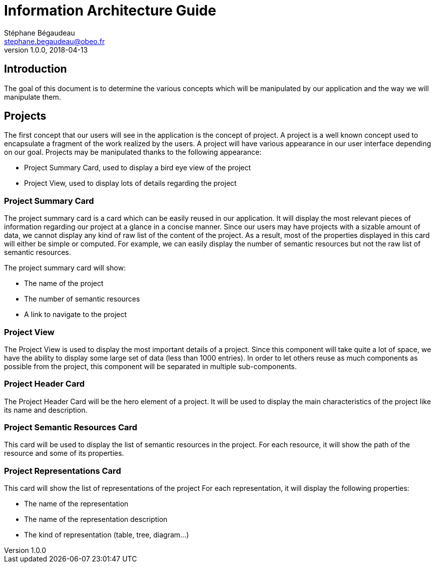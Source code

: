 = Information Architecture Guide
Stéphane Bégaudeau <stephane.begaudeau@obeo.fr>
v1.0.0, 2018-04-13

== Introduction

The goal of this document is to determine the various concepts which will be manipulated by our application and the way we will manipulate them.

== Projects

The first concept that our users will see in the application is the concept of project.
A project is a well known concept used to encapsulate a fragment of the work realized by the users.
A project will have various appearance in our user interface depending on our goal.
Projects may be manipulated thanks to the following appearance:

* Project Summary Card, used to display a bird eye view of the project
* Project View, used to display lots of details regarding the project 

=== Project Summary Card

The project summary card is a card which can be easily reused in our application.
It will display the most relevant pieces of information regarding our project at a glance in a concise manner.
Since our users may have projects with a sizable amount of data, we cannot display any kind of raw list of the content of the project.
As a result, most of the properties displayed in this card will either be simple or computed.
For example, we can easily display the number of semantic resources but not the raw list of semantic resources.

The project summary card will show:

* The name of the project
* The number of semantic resources
* A link to navigate to the project

=== Project View

The Project View is used to display the most important details of a project.
Since this component will take quite a lot of space, we have the ability to display some large set of data (less than 1000 entries).
In order to let others reuse as much components as possible from the project, this component will be separated in multiple sub-components.

=== Project Header Card

The Project Header Card will be the hero element of a project.
It will be used to display the main characteristics of the project like its name and description.

=== Project Semantic Resources Card

This card will be used to display the list of semantic resources in the project.
For each resource, it will show the path of the resource and some of its properties.

=== Project Representations Card

This card will show the list of representations of the project
For each representation, it will display the following properties:

* The name of the representation
* The name of the representation description
* The kind of representation (table, tree, diagram...)